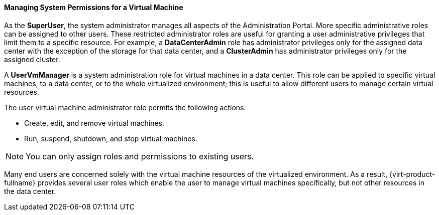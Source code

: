 [[Managing_System_Permissions_for_a_Virtual_Machine]]
==== Managing System Permissions for a Virtual Machine

As the *SuperUser*, the system administrator manages all aspects of the Administration Portal. More specific administrative roles can be assigned to other users. These restricted administrator roles are useful for granting a user administrative privileges that limit them to a specific resource. For example, a *DataCenterAdmin* role has administrator privileges only for the assigned data center with the exception of the storage for that data center, and a *ClusterAdmin* has administrator privileges only for the assigned cluster.

A *UserVmManager* is a system administration role for virtual machines in a data center. This role can be applied to specific virtual machines, to a data center, or to the whole virtualized environment; this is useful to allow different users to manage certain virtual resources.

The user virtual machine administrator role permits the following actions:

* Create, edit, and remove virtual machines.

* Run, suspend, shutdown, and stop virtual machines.



[NOTE]
====
You can only assign roles and permissions to existing users.
====
Many end users are concerned solely with the virtual machine resources of the virtualized environment. As a result, {virt-product-fullname} provides several user roles which enable the user to manage virtual machines specifically, but not other resources in the data center.
